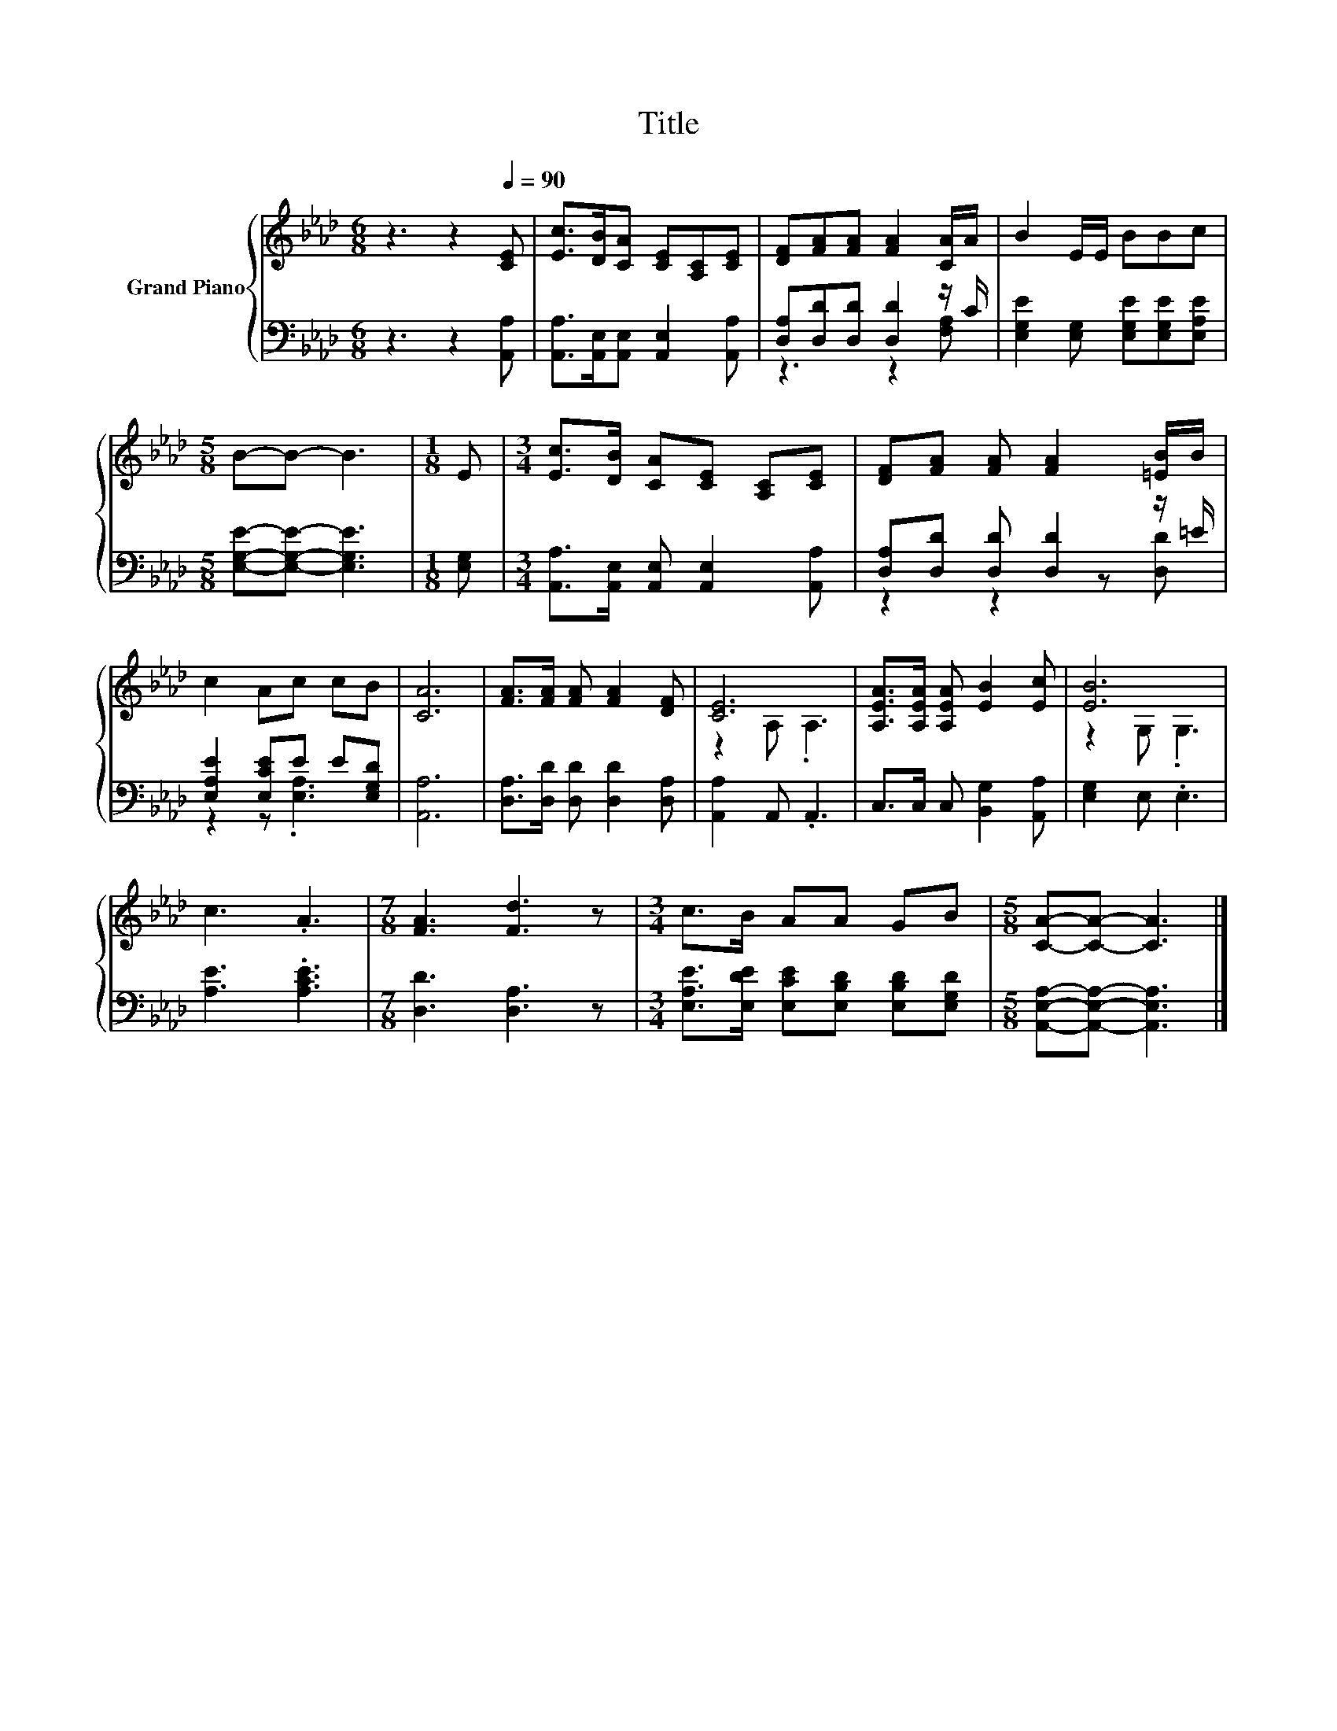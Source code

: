 X:1
T:Title
%%score { ( 1 4 ) | ( 2 3 ) }
L:1/8
M:6/8
K:Ab
V:1 treble nm="Grand Piano"
V:4 treble 
V:2 bass 
V:3 bass 
V:1
 z3 z2[Q:1/4=90] [CE] | [Ec]>[DB][CA] [CE][A,C][CE] | [DF][FA][FA] [FA]2 [CA]/A/ | B2 E/E/ BBc | %4
[M:5/8] B-B- B3 |[M:1/8] E |[M:3/4] [Ec]>[DB] [CA][CE] [A,C][CE] | [DF][FA] [FA] [FA]2 [=EB]/B/ | %8
 c2 Ac cB | [CA]6 | [FA]>[FA] [FA] [FA]2 [DF] | [CE]6 | [A,EA]>[A,EA] [A,EA] [EB]2 [Ec] | [EB]6 | %14
 c3 .A3 |[M:7/8] [FA]3 [Fd]3 z |[M:3/4] c>B AA GB |[M:5/8] [CA]-[CA]- [CA]3 |] %18
V:2
 z3 z2 [A,,A,] | [A,,A,]>[A,,E,][A,,E,] [A,,E,]2 [A,,A,] | [D,A,][D,D][D,D] [D,D]2 z/ C/ | %3
 [E,G,E]2 [E,G,] [E,G,E][E,G,E][E,A,E] |[M:5/8] [E,G,E]-[E,G,E]- [E,G,E]3 |[M:1/8] [E,G,] | %6
[M:3/4] [A,,A,]>[A,,E,] [A,,E,] [A,,E,]2 [A,,A,] | [D,A,][D,D] [D,D] [D,D]2 z/ =E/ | %8
 [E,A,E]2 [E,CE]E E[E,G,D] | [A,,A,]6 | [D,A,]>[D,D] [D,D] [D,D]2 [D,A,] | [A,,A,]2 A,, .A,,3 | %12
 C,>C, C, [B,,G,]2 [A,,A,] | [E,G,]2 E, .E,3 | [A,E]3 .[A,CE]3 |[M:7/8] [D,D]3 [D,A,]3 z | %16
[M:3/4] [E,A,E]>[E,DE] [E,CE][E,B,D] [E,B,D][E,G,D] |[M:5/8] [A,,E,A,]-[A,,E,A,]- [A,,E,A,]3 |] %18
V:3
 x6 | x6 | z3 z2 [F,A,] | x6 |[M:5/8] x5 |[M:1/8] x |[M:3/4] x6 | z2 z2 z [D,D] | z2 z .[E,A,]3 | %9
 x6 | x6 | x6 | x6 | x6 | x6 |[M:7/8] x7 |[M:3/4] x6 |[M:5/8] x5 |] %18
V:4
 x6 | x6 | x6 | x6 |[M:5/8] x5 |[M:1/8] x |[M:3/4] x6 | x6 | x6 | x6 | x6 | z2 A, .A,3 | x6 | %13
 z2 G, .G,3 | x6 |[M:7/8] x7 |[M:3/4] x6 |[M:5/8] x5 |] %18

